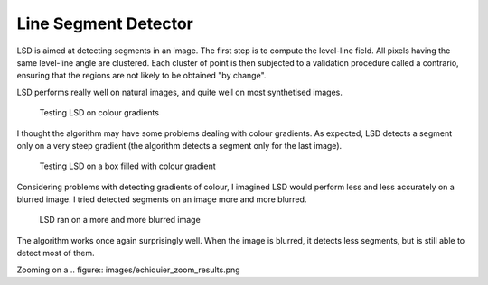================================================================================
Line Segment Detector
================================================================================


LSD is aimed at detecting segments in an image. The first step is to compute
the level-line field. All pixels having the same level-line angle are
clustered. Each cluster of point is then subjected to a validation procedure
called a contrario, ensuring that the regions are not likely to be obtained "by
change".

LSD performs really well on natural images, and quite well on most synthetised
images.

.. figure:: images/degrades.png
  :scale: 50%

  Testing LSD on colour gradients

I thought the algorithm may have some problems dealing with colour gradients.
As expected, LSD detects a segment only on a very steep gradient (the
algorithm detects a segment only for the last image).

.. figure:: images/boxes_results.png
  :scale: 50 %

  Testing LSD on a box filled with colour gradient

Considering problems with detecting gradients of colour, I imagined LSD would
perform less and less accurately on a blurred image. I tried detected segments
on an image more and more blurred.

.. figure:: images/echiquiers.png
  :scale: 75 %

  LSD ran on a more and more blurred image

The algorithm works once again surprisingly well. When the image is blurred,
it detects less segments, but is still able to detect most of them.

Zooming on a 
.. figure:: images/echiquier_zoom_results.png

